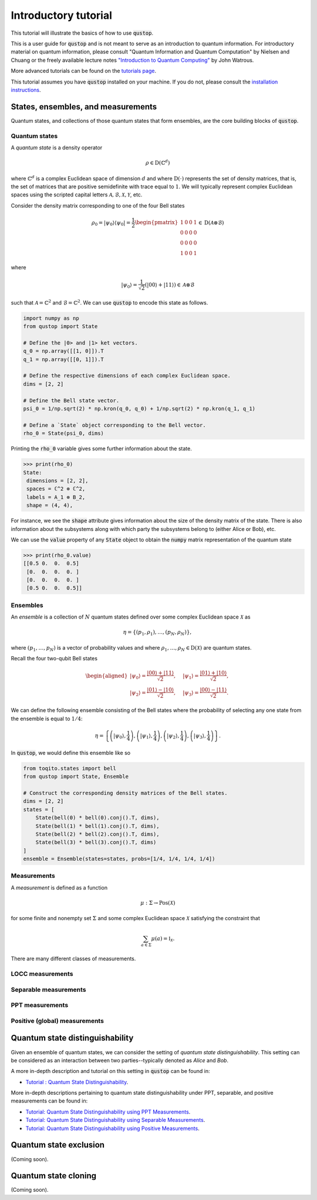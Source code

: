 Introductory tutorial
======================

This tutorial will illustrate the basics of how to use :code:`qustop`.

This is a user guide for :code:`qustop` and is not meant to serve as an
introduction to quantum information. For introductory material on quantum
information, please consult "Quantum Information and Quantum Computation" by
Nielsen and Chuang or the freely available lecture notes `"Introduction to
Quantum Computing"
<https://cs.uwaterloo.ca/~watrous/LectureNotes/CPSC519.Winter2006/all.pdf)>`_
by John Watrous.

More advanced tutorials can be found on the `tutorials page
<https://qustop.readthedocs.io/en/latest/tutorials.html>`_.

This tutorial assumes you have :code:`qustop` installed on your machine. If you
do not, please consult the `installation instructions
<https://qustop.readthedocs.io/en/latest/install.html>`_.

States, ensembles, and measurements
-----------------------------------

Quantum states, and collections of those quantum states that form ensembles,
are the core building blocks of :code:`qustop`.

Quantum states
^^^^^^^^^^^^^^

A *quantum state* is a density operator

.. math::
    \rho \in \text{D}(\mathbb{C}^d)

where :math:`\mathbb{C}^d` is a complex Euclidean space of dimension :math:`d`
and where :math:`\text{D}(\cdot)` represents the set of density matrices, that
is, the set of matrices that are positive semidefinite with trace equal to
:math:`1`. We will typically represent complex Euclidean spaces using the
scripted capital letters :math:`\mathcal{A}, \mathcal{B}, \mathcal{X},
\mathcal{Y}`, etc.

Consider the density matrix corresponding to one of the four Bell states

.. math::
   \rho_0 = | \psi_0 \rangle \langle \psi_0 | = \frac{1}{2}
   \begin{pmatrix}
    1 & 0 & 0 & 1 \\
    0 & 0 & 0 & 0 \\
    0 & 0 & 0 & 0 \\
    1 & 0 & 0 & 1
   \end{pmatrix} \in \text{D}(\mathcal{A} \otimes \mathcal{B})

where

.. math::
    | \psi_0 \rangle = \frac{1}{\sqrt{2}}
   \left( | 00 \rangle + | 11 \rangle \right) \in
   \mathcal{A} \otimes \mathcal{B}

such that :math:`\mathcal{A} = \mathbb{C}^2` and :math:`\mathcal{B} =
\mathbb{C}^2`. We can use :code:`qustop` to encode this state as follows.

.. code-block:: python

    import numpy as np
    from qustop import State

    # Define the |0> and |1> ket vectors.
    q_0 = np.array([[1, 0]]).T
    q_1 = np.array([[0, 1]]).T

    # Define the respective dimensions of each complex Euclidean space.
    dims = [2, 2]

    # Define the Bell state vector.
    psi_0 = 1/np.sqrt(2) * np.kron(q_0, q_0) + 1/np.sqrt(2) * np.kron(q_1, q_1)

    # Define a `State` object corresponding to the Bell vector.
    rho_0 = State(psi_0, dims)


Printing the :code:`rho_0` variable gives some further information about the
state.

.. code-block:: python

    >>> print(rho_0)
    State:
     dimensions = [2, 2],
     spaces = ℂ^2 ⊗ ℂ^2,
     labels = A_1 ⊗ B_2,
     shape = (4, 4),

For instance, we see the :code:`shape` attribute gives information about the
size of the density matrix of the state. There is also information about the
subsystems along with which party the subsystems belong to (either Alice or
Bob), etc.

We can use the :code:`value` property of any :code:`State` object to obtain the
:code:`numpy` matrix representation of the quantum state

.. code-block:: python

    >>> print(rho_0.value)
    [[0.5 0.  0.  0.5]
     [0.  0.  0.  0. ]
     [0.  0.  0.  0. ]
     [0.5 0.  0.  0.5]]



Ensembles
^^^^^^^^^

An *ensemble* is a collection of :math:`N` quantum states defined over some
complex Euclidean space :math:`\mathcal{X}` as

.. math::
    \eta = \left\{(p_1, \rho_1), \ldots, (p_N, \rho_N) \right\},

where :math:`(p_1, \ldots, p_N)` is a vector of probability values and where
:math:`\rho_1, \ldots, \rho_N \in \text{D}(\mathcal{X})` are quantum states.

Recall the four two-qubit Bell states

.. math::
    \begin{equation}
        \begin{aligned}
            | \psi_0 \rangle = \frac{| 00 \rangle + | 11 \rangle}{\sqrt{2}}, &\quad
            | \psi_1 \rangle = \frac{| 01 \rangle + | 10 \rangle}{\sqrt{2}}, \\
            | \psi_2 \rangle = \frac{| 01 \rangle - | 10 \rangle}{\sqrt{2}}, &\quad
            | \psi_3 \rangle = \frac{| 00 \rangle - | 11 \rangle}{\sqrt{2}}.
        \end{aligned}
    \end{equation}

We can define the following ensemble consisting of the Bell states where the
probability of selecting any one state from the ensemble is equal to
:math:`1/4`:

.. math::
    \begin{equation}
        \eta = \left\{
                \left(| \psi_0 \rangle, \frac{1}{4} \right),
                \left(| \psi_1 \rangle, \frac{1}{4} \right),
                \left(| \psi_2 \rangle, \frac{1}{4} \right),
                \left(| \psi_3 \rangle, \frac{1}{4} \right)
               \right\}.
    \end{equation}

In :code:`qustop`, we would define this ensemble like so

.. code-block:: python

    from toqito.states import bell
    from qustop import State, Ensemble

    # Construct the corresponding density matrices of the Bell states.
    dims = [2, 2]
    states = [
        State(bell(0) * bell(0).conj().T, dims),
        State(bell(1) * bell(1).conj().T, dims),
        State(bell(2) * bell(2).conj().T, dims),
        State(bell(3) * bell(3).conj().T, dims)
    ]
    ensemble = Ensemble(states=states, probs=[1/4, 1/4, 1/4, 1/4])


Measurements
^^^^^^^^^^^^

A *measurement* is defined as a function

.. math::
    \mu : \Sigma \rightarrow \text{Pos}(\mathcal{X})

for some finite and nonempty set :math:`\Sigma` and some complex Euclidean
space :math:`\mathcal{X}` satisfying the constraint that

.. math::
    \sum_{a \in \Sigma} \mu(a) = \mathbb{I}_{\mathcal{X}}.

There are many different classes of measurements.

LOCC measurements
^^^^^^^^^^^^^^^^^

Separable measurements
^^^^^^^^^^^^^^^^^^^^^^^

PPT measurements
^^^^^^^^^^^^^^^^

Positive (global) measurements
^^^^^^^^^^^^^^^^^^^^^^^^^^^^^^

Quantum state distinguishability
---------------------------------

Given an ensemble of quantum states, we can consider the setting of *quantum
state distinguishability*. This setting can be considered as an interaction between
two parties--typically denoted as *Alice* and *Bob*.

A more in-depth description and tutorial on this setting in :code:`qustop` can
be found in:

- `Tutorial : Quantum State Distinguishability <https://qustop.readthedocs.io/en/latest/tutorials.quantum_state_distinguishabiliy.html>`_.

More in-depth descriptions pertaining to quantum state distinguishability under PPT, separable, and positive measurements can be found in:

- `Tutorial: Quantum State Distinguishability using PPT Measurements
  <https://qustop.readthedocs.io/en/latest/tutorials.ppt.html>`_.

- `Tutorial: Quantum State Distinguishability using Separable Measurements
  <https://qustop.readthedocs.io/en/latest/tutorials.separable.html>`_.

- `Tutorial: Quantum State Distinguishability using Positive Measurements
  <https://qustop.readthedocs.io/en/latest/tutorials.positive.html>`_.

Quantum state exclusion
-----------------------
(Coming soon).

Quantum state cloning
----------------------
(Coming soon).